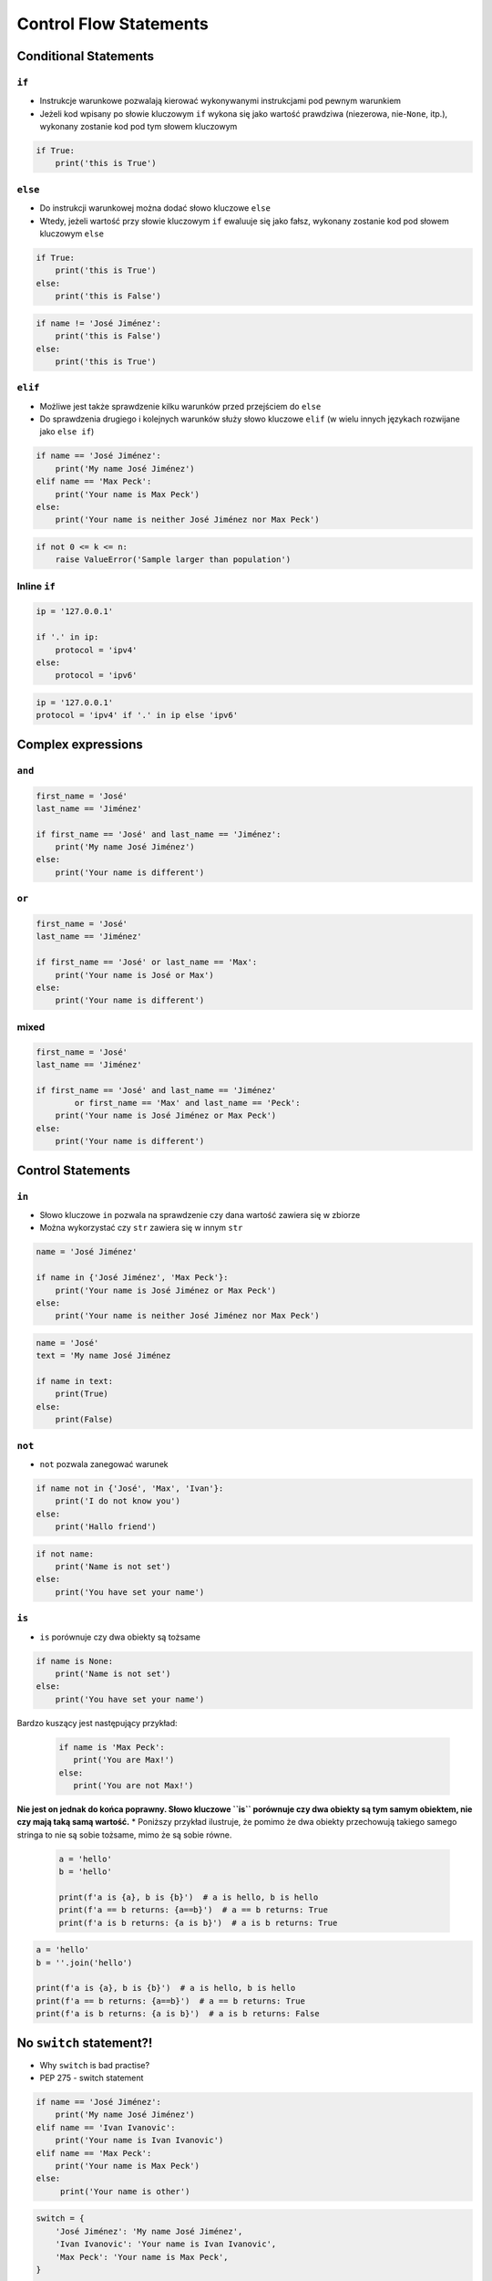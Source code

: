 ***********************
Control Flow Statements
***********************


Conditional Statements
======================

``if``
------
* Instrukcje warunkowe pozwalają kierować wykonywanymi instrukcjami pod pewnym warunkiem
* Jeżeli kod wpisany po słowie kluczowym ``if`` wykona się jako wartość prawdziwa (niezerowa, nie-``None``, itp.), wykonany zostanie kod pod tym słowem kluczowym

.. code-block:: python

    if True:
        print('this is True')


``else``
--------
* Do instrukcji warunkowej można dodać słowo kluczowe ``else``
* Wtedy, jeżeli wartość przy słowie kluczowym ``if`` ewaluuje się jako fałsz, wykonany zostanie kod pod słowem kluczowym ``else``

.. code-block:: python

    if True:
        print('this is True')
    else:
        print('this is False')


.. code-block:: python

    if name != 'José Jiménez':
        print('this is False')
    else:
        print('this is True')


``elif``
--------
* Możliwe jest także sprawdzenie kilku warunków przed przejściem do ``else``
* Do sprawdzenia drugiego i kolejnych warunków służy słowo kluczowe ``elif`` (w wielu innych językach rozwijane jako ``else if``)

.. code-block:: python

    if name == 'José Jiménez':
        print('My name José Jiménez')
    elif name == 'Max Peck':
        print('Your name is Max Peck')
    else:
        print('Your name is neither José Jiménez nor Max Peck')

.. code-block:: python

    if not 0 <= k <= n:
        raise ValueError('Sample larger than population')

Inline ``if``
-------------
.. code-block:: python

    ip = '127.0.0.1'

    if '.' in ip:
        protocol = 'ipv4'
    else:
        protocol = 'ipv6'

.. code-block:: python

    ip = '127.0.0.1'
    protocol = 'ipv4' if '.' in ip else 'ipv6'

Complex expressions
===================

``and``
-------
.. code-block:: python

    first_name = 'José'
    last_name == 'Jiménez'

    if first_name == 'José' and last_name == 'Jiménez':
        print('My name José Jiménez')
    else:
        print('Your name is different')


``or``
------
.. code-block:: python

    first_name = 'José'
    last_name == 'Jiménez'

    if first_name == 'José' or last_name == 'Max':
        print('Your name is José or Max')
    else:
        print('Your name is different')


mixed
-----
.. code-block:: python

    first_name = 'José'
    last_name == 'Jiménez'

    if first_name == 'José' and last_name == 'Jiménez'
            or first_name == 'Max' and last_name == 'Peck':
        print('Your name is José Jiménez or Max Peck')
    else:
        print('Your name is different')


Control Statements
==================

``in``
------
* Słowo kluczowe ``in`` pozwala na sprawdzenie czy dana wartość zawiera się w zbiorze
* Można wykorzystać czy ``str`` zawiera się w innym ``str``

.. code-block:: python

    name = 'José Jiménez'

    if name in {'José Jiménez', 'Max Peck'}:
        print('Your name is José Jiménez or Max Peck')
    else:
        print('Your name is neither José Jiménez nor Max Peck')

.. code-block:: python

    name = 'José'
    text = 'My name José Jiménez

    if name in text:
        print(True)
    else:
        print(False)

``not``
-------
* ``not`` pozwala zanegować warunek

.. code-block:: python

    if name not in {'José', 'Max', 'Ivan'}:
        print('I do not know you')
    else:
        print('Hallo friend')

.. code-block:: python

    if not name:
        print('Name is not set')
    else:
        print('You have set your name')

``is``
------
* ``is`` porównuje czy dwa obiekty są tożsame

.. code-block:: python

    if name is None:
        print('Name is not set')
    else:
        print('You have set your name')

Bardzo kuszący jest następujący przykład:

 .. code-block:: python

     if name is 'Max Peck':
        print('You are Max!')
     else:
        print('You are not Max!')

**Nie jest on jednak do końca poprawny. Słowo kluczowe ``is`` porównuje czy dwa obiekty są tym samym obiektem, nie czy mają taką samą wartość.**
* Poniższy przykład ilustruje, że pomimo że dwa obiekty przechowują takiego samego stringa to nie są sobie tożsame, mimo że są sobie równe.

 .. code-block:: python

    a = 'hello'
    b = 'hello'

    print(f'a is {a}, b is {b}')  # a is hello, b is hello
    print(f'a == b returns: {a==b}')  # a == b returns: True
    print(f'a is b returns: {a is b}')  # a is b returns: True

.. code-block:: python

    a = 'hello'
    b = ''.join('hello')

    print(f'a is {a}, b is {b}')  # a is hello, b is hello
    print(f'a == b returns: {a==b}')  # a == b returns: True
    print(f'a is b returns: {a is b}')  # a is b returns: False


No ``switch`` statement?!
=========================
* Why ``switch`` is bad practise?
* PEP 275 - switch statement

.. code-block:: python

    if name == 'José Jiménez':
        print('My name José Jiménez')
    elif name == 'Ivan Ivanovic':
        print('Your name is Ivan Ivanovic')
    elif name == 'Max Peck':
        print('Your name is Max Peck')
    else:
         print('Your name is other')


.. code-block:: python

    switch = {
        'José Jiménez': 'My name José Jiménez',
        'Ivan Ivanovic': 'Your name is Ivan Ivanovic',
        'Max Peck': 'Your name is Max Peck',
    }

    switch['José Jiménez']   # 'My name José Jiménez'

.. code-block:: python

    switch = {
        'José Jiménez': 'My name José Jiménez',
        'Ivan Ivanovic': 'Your name is Ivan Ivanovic',
        'Max Peck': 'Your name is Max Peck',
    }

    key = 'Paxi'
    switch.get(key, 'Your name is other')   # 'Your name is other'

.. code-block:: python

    def switch(key):
        return {
            'José Jiménez': 'My name José Jiménez',
            'Ivan Ivanovic': 'Your name is Ivan Ivanovic',
            'Max Peck': 'Your name is Max Peck',
        }.get(key, 'Your name is other')

    switch('José Jiménez')  # 'My name José Jiménez'
    switch('Paxi')  # 'Your name is other'


Assignments
===========

Conditioning on user input
--------------------------
#. Napisz program, który poprosi użytkownika o wiek
#. Użytkownik będzie podawał tylko i wyłącznie ``int`` lub ``float``
#. Następnie sprawdzi pełnoletność i wyświetli informację czy osoba jest "dorosła" czy "niepełnoletnia".

:Założenia:
    * Nazwa pliku: ``control_input.py``
    * Szacunkowa długość kodu: około 6 linii
    * Maksymalny czas na zadanie: 5 min

:Co zadanie sprawdza?:
    * Wczytywanie ciągu znaków od użytkownika
    * Rzutowanie i konwersja typów
    * Instrukcje warunkowe
    * Sprawdzanie przypadków brzegowych (niekompatybilne argumenty)
    * Definiowanie zmiennych i stałych w programie
    * Magic Number


